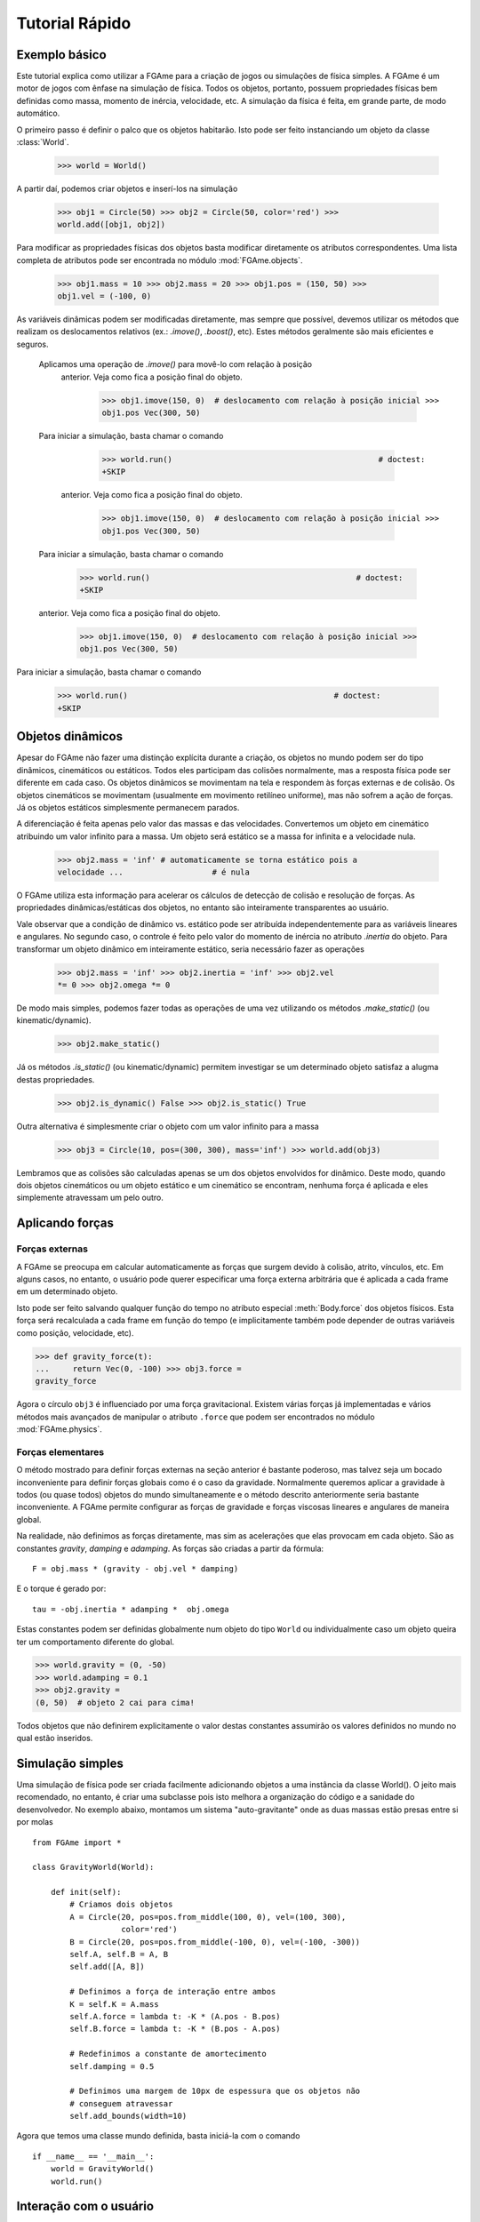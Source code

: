 ===============
Tutorial Rápido
===============

Exemplo básico
==============

Este tutorial explica como utilizar a FGAme para a criação de jogos ou
simulações de física simples. A FGAme é um motor de jogos com ênfase na
simulação de física. Todos os objetos, portanto, possuem propriedades físicas
bem definidas como massa, momento de inércia, velocidade, etc. A simulação da
física é feita, em grande parte, de modo automático.

O primeiro passo é definir o palco que os objetos habitarão. Isto pode ser feito
instanciando um objeto da classe :class:`World`.

    >>> world = World()

A partir daí, podemos criar objetos e inserí-los na simulação

    >>> obj1 = Circle(50) >>> obj2 = Circle(50, color='red') >>>
    world.add([obj1, obj2])

Para modificar as propriedades físicas dos objetos basta modificar diretamente
os atributos correspondentes. Uma lista completa de atributos pode ser
encontrada no módulo :mod:`FGAme.objects`.

    >>> obj1.mass = 10 >>> obj2.mass = 20 >>> obj1.pos = (150, 50) >>>
    obj1.vel = (-100, 0)

As variáveis dinâmicas podem ser modificadas diretamente, mas sempre que
possível, devemos utilizar os  métodos que realizam os deslocamentos relativos
(ex.: `.imove()`, `.boost()`, etc). Estes métodos geralmente são mais eficientes
e seguros.

.. |imove| replace:: :meth:`Body.imove`
.. |boost| replace:: :meth:`Body.boost`
.. |irotate| replace:: :meth:`Body.irotate`
.. |aboost| replace:: :meth:`Body.aboost`

+----------+---------------+-------------------------------+---------+
| Variável | Deslocamentos | Descrição                     | Unidade |
+==========+===============+===============================+=========+
| pos      | |imove|        | Posição do centro de massa    | px      |
+----------+---------------+-------------------------------+---------+
| vel      | |boost|       | Velocidade do centro de massa | px/s    |
+----------+---------------+-------------------------------+---------+
| theta    | |irotate|      | Ângulo de rotação             | rad     |
+----------+---------------+-------------------------------+---------+
| omega    | |aboost|      | Velocidade angular            | rad/s   |
+----------+---------------+-------------------------------+---------+

 Aplicamos uma operação de `.imove()` para movê-lo com relação à posição
  anterior. Veja como fica a posição final do objeto.

     >>> obj1.imove(150, 0)  # deslocamento com relação à posição inicial >>>
     obj1.pos Vec(300, 50)

 Para iniciar a simulação, basta chamar o comando

     >>> world.run()                                            # doctest:
     +SKIP



  anterior. Veja como fica a posição final do objeto.

     >>> obj1.imove(150, 0)  # deslocamento com relação à posição inicial >>>
     obj1.pos Vec(300, 50)

 Para iniciar a simulação, basta chamar o comando

     >>> world.run()                                            # doctest:
     +SKIP



 anterior. Veja como fica a posição final do objeto.

    >>> obj1.imove(150, 0)  # deslocamento com relação à posição inicial >>>
    obj1.pos Vec(300, 50)

Para iniciar a simulação, basta chamar o comando

    >>> world.run()                                            # doctest:
    +SKIP


Objetos dinâmicos
=================

Apesar do FGAme não fazer uma distinção explícita durante a criação, os objetos
no mundo podem ser do tipo dinâmicos, cinemáticos ou estáticos. Todos eles
participam das colisões normalmente, mas a resposta física pode ser diferente
em cada caso. Os objetos dinâmicos se movimentam na tela e respondem às forças
externas e de colisão. Os objetos cinemáticos se movimentam (usualmente em
movimento retilíneo uniforme), mas não sofrem a ação de forças. Já os objetos
estáticos simplesmente permanecem parados.

A diferenciação é feita apenas pelo valor das massas e das velocidades.
Convertemos um objeto em cinemático atribuindo um valor infinito para a massa.
Um objeto será estático se a massa for infinita e a velocidade nula.

    >>> obj2.mass = 'inf' # automaticamente se torna estático pois a
    velocidade ...                   # é nula


O FGAme utiliza esta informação para acelerar os cálculos de detecção de colisão
e resolução de forças. As propriedades dinâmicas/estáticas dos objetos, no
entanto são inteiramente transparentes ao usuário.

Vale observar que a condição de dinâmico vs. estático pode ser atribuída
independentemente para as variáveis lineares e angulares. No segundo caso, o
controle é feito pelo valor do momento de inércia no atributo `.inertia` do
objeto. Para transformar um objeto dinâmico em inteiramente estático, seria
necessário fazer as operações

    >>> obj2.mass = 'inf' >>> obj2.inertia = 'inf' >>> obj2.vel
    *= 0 >>> obj2.omega *= 0

De modo mais simples, podemos fazer todas as operações de uma vez utilizando os
métodos `.make_static()` (ou kinematic/dynamic).

    >>> obj2.make_static()

Já os métodos `.is_static()` (ou kinematic/dynamic) permitem investigar se um
determinado objeto satisfaz a alugma destas propriedades.

    >>> obj2.is_dynamic() False >>> obj2.is_static() True

Outra alternativa é simplesmente criar o objeto com um valor infinito para a
massa

    >>> obj3 = Circle(10, pos=(300, 300), mass='inf') >>> world.add(obj3)

Lembramos que as colisões são calculadas apenas se um dos objetos envolvidos for
dinâmico. Deste modo, quando dois objetos cinemáticos ou um objeto estático e
um cinemático se encontram, nenhuma força é aplicada e eles simplemente
atravessam um pelo outro.


Aplicando forças
================

Forças externas
---------------

A FGAme se preocupa em calcular automaticamente as forças que surgem devido à
colisão, atrito, vínculos, etc. Em alguns casos, no entanto, o usuário pode
querer especificar uma força externa arbitrária que é aplicada a cada frame em
um determinado objeto.

Isto pode ser feito salvando qualquer função do tempo no atributo especial
:meth:`Body.force` dos objetos físicos. Esta força será recalculada a cada
frame em função do tempo (e implicitamente também pode depender de outras
variáveis como posição, velocidade, etc).

>>> def gravity_force(t):
...     return Vec(0, -100) >>> obj3.force =
gravity_force

Agora o círculo ``obj3`` é influenciado por uma força gravitacional. Existem
várias forças já implementadas e vários métodos mais avançados de manipular o
atributo ``.force`` que podem ser encontrados no módulo :mod:`FGAme.physics`.


Forças elementares
------------------

O método mostrado para definir forças externas na seção anterior é bastante
poderoso, mas talvez seja um bocado inconveniente para definir forças globais
como é o caso da gravidade. Normalmente queremos aplicar a gravidade à todos
(ou quase todos) objetos do mundo simultaneamente e o método descrito
anteriormente seria bastante inconveniente. A FGAme permite configurar as
forças de gravidade e forças viscosas lineares e angulares de maneira global.

Na realidade, não definimos as forças diretamente, mas sim as acelerações que
elas provocam em cada objeto. São as constantes `gravity`, `damping` e
`adamping`. As forças são criadas a partir da fórmula::

    F = obj.mass * (gravity - obj.vel * damping)

E o torque é gerado por::

    tau = -obj.inertia * adamping *  obj.omega

Estas constantes podem ser definidas globalmente num objeto do tipo ``World`` ou
individualmente caso um objeto queira ter um comportamento diferente do global.

>>> world.gravity = (0, -50)
>>> world.adamping = 0.1
>>> obj2.gravity =
(0, 50)  # objeto 2 cai para cima!

Todos objetos que não definirem explicitamente o valor destas constantes
assumirão os valores definidos no mundo no qual estão inseridos.


Simulação simples
=================

Uma simulação de física pode ser criada facilmente adicionando objetos a uma
instância da classe World(). O jeito mais recomendado, no entanto, é criar uma
subclasse pois isto melhora a organização do código e a sanidade do
desenvolvedor. No exemplo abaixo, montamos um sistema "auto-gravitante" onde as
duas massas estão presas entre si por molas

::

    from FGAme import *

    class GravityWorld(World):

        def init(self):
            # Criamos dois objetos
            A = Circle(20, pos=pos.from_middle(100, 0), vel=(100, 300),
                       color='red')
            B = Circle(20, pos=pos.from_middle(-100, 0), vel=(-100, -300))
            self.A, self.B = A, B
            self.add([A, B])

            # Definimos a força de interação entre ambos
            K = self.K = A.mass
            self.A.force = lambda t: -K * (A.pos - B.pos)
            self.B.force = lambda t: -K * (B.pos - A.pos)

            # Redefinimos a constante de amortecimento
            self.damping = 0.5

            # Definimos uma margem de 10px de espessura que os objetos não
            # conseguem atravessar
            self.add_bounds(width=10)

Agora que temos uma classe mundo definida, basta iniciá-la com o comando

::

    if __name__ == '__main__':
        world = GravityWorld()
        world.run()


Interação com o usuário
=======================

Até agora vimos apenas como controlar os parâmetros de simulação física. É
lógico que em um jogo deve ser existir alguma forma de interação com o usuário.
Na FGAme, esta interação é controlada a partir da noção de eventos e callbacks.
É possível registrar funções que são acionadas sempre que um determinado evento
ocorre. Eventos podem ser disparados pelo usuário (ex.: apertar uma tecla), ou
pela simulação (ex.: ocorrência de uma colisão).

Digamos que a simulação deva pausar ou despausar sempre que a tecla de espaço
for apertada. Neste caso, devemos ligar o evento "apertou a tecla espaço" com a
função `.toggle_pause()` do mundo, que alterna o estado de pausa da simulação.

>>> on_key_down('space', world.toggle_pause)               # doctest: +SKIP

A tabela abaixo mostra os eventos mais comuns e a assinatura das funções de
callback

.. |kd| replace:: ``key-down``
.. |ku| replace:: ``key-up``
.. |lp| replace:: ``long-press``
.. |mm| replace:: ``mouse-motion``
.. |md| replace:: ``mouse-button-down``
.. |mu| replace:: ``mouse-button-up``
.. |ml| replace:: ``mouse-long-press``

+--------+-----------+---------------------------------------------------+
| Evento | Argumento | Descrição                                         |
+========+===========+===================================================+
| |kd|   | tecla     | Chamado no frame que uma tecla é pressionada.     |
|        |           | O argumento pode ser um objeto 'tecla', que       |
|        |           | depende do back end utilizado ou uma string,      |
|        |           | que é portável para todos back ends.              |
|        |           |                                                   |
|        |           | A string corresponde à tecla escolhida. Teclas    |
|        |           | especiais podem ser acessadas pelos seus nomes    |
|        |           | como em 'space', 'up', 'down', etc.               |
|        |           |                                                   |
|        |           | Os callbacks do tipo 'key-down' são funções que   |
|        |           | não recebem nenhum argumento.                     |
+--------+-----------+---------------------------------------------------+
| |ku|   | tecla     | Como em 'key-down', mas é executado no frame em   |
|        |           | que a tecla é liberada pelo usuário.              |
+--------+-----------+---------------------------------------------------+
| |lp|   | tecla     | Semelhante aos anteriores, mas é executado em     |
|        |           | *todos* os frames em que a tecla se mantiver      |
|        |           | pressionada.                                      |
+--------+-----------+---------------------------------------------------+
| |mm|   | nenhum    | Executado sempre que o ponteiro do mouse estiver  |
|        |           | presente na tela.                                 |
|        |           |                                                   |
|        |           | O callback é uma função que recebe um vetor com a |
|        |           | posição do mouse como primeiro argumento.         |
+--------+-----------+---------------------------------------------------+
| |md|   | botão     | Semelhante aos eventos de 'key-down', 'key-up' e  |
| |mu|   |           | 'long-press'. Deve ser registrada com 'left',     |
| |ml|   |           | 'right', 'middle', 'wheel-up' ou 'wheel-down'.    |
|        |           |                                                   |
|        |           | A grande diferença está em que o callback recebe  |
|        |           | a posição do ponteiro do mouse como primeiro      |
|        |           | argumento.                                        |
|        |           |                                                   |
+--------+-----------+---------------------------------------------------+

Um método prático de definir associar um método de uma classe a um evento
especifico é utilizar o decorador ``@listen``. Funciona de maneira semelhante
às funções :func:`on_key_down`, :func:`on_key_up`, etc, mas exige um sinal como
primeiro argumento.

::

    class GravityWorld(World):
        ...

        @listen('key-down', 'space')
        def toggle(self):
            self.toggle_pause()

        @listen('long-press', 'right')
        def move_right(self):
            self.A.imove(5, 0)

        @listen('long-press', 'left')
        def move_left(self):
            self.A.imove(-5, 0)

        @listen('long-press', 'up')
        def move_up(self):
            self.A.imove(0, 5)

        @listen('long-press', 'down')
        def move_down(self):
            self.A.imove(0, -5)


Pronto! Agora você já sabe o básico para criar um jogo ou simulação simples
utilizando a FGAme. Nas próximas seções vamos revisar com mais detalhes como a
FGAme funciona e os princípios gerais de implementação e organização de um
motor de jogos orientado à física.


Exemplo: interação com o mouse
------------------------------

Vamos modificar o exemplo anterior para que seja possível adicionar novos
círculos utilizando o mouse. Queremos definir a posição inicial no instante em
que o botão esquerdo do mouse é clicado e a velocidade seria dada pela posição
relativa quando o usuário soltar o botão. Podemos dividir este procedimento em
3 etapas:

Frame em que o botão é pressionado:
    Acrescenta o círculo e pausa a simulação
Enquanto o botão é pressionado:
    Desenha uma linha na tela ligando o centro do círculo ao ponto atual.
Após o usuário soltar o botão:
    Calcula a velocidade a partir da linha e remove-a do mundo. Restaura a
    simulação.

Podemos implementar cada uma destas etapas ouvindo os eventos
``mouse-button-down``, ``mouse-long-press`` e ``mouse-button-up``,
respectivamente. O primeiro evento, que consiste em pausar a simulação e
acrescentar o círculo pode ser implementado como::

    class GravityWorld(World):
        ...

        @listen('mouse-button-down', 'left')
        def add_circle(self, pos):
            self.pause()
            self.circle = Circle(20, pos=pos, color='random')
            self.line = draw.Segment(pos, pos)
            self.add([self.circle, self.line])

Observe que a função add_circle() possui um argumento adicional `pos` que
determina a posição do cursor do mouse na tela. Isto difere um pouco dos
eventos ``key-up`` e ``key-down`` que não pedem argumentos adicionais.

Pausamos a simulação com o método :meth:`FGAme.World.pause` e posteriormente
criamos os atributos ``circle`` e ``line`` para armazenar o círculo recém
criado e a linha que define o vetor de velocidade. Note que criamos o segmento
de reta a partir da classe :cls:`FGAme.draw.Segment`. Todos os objetos
definidos no módulo :mod:`FGAme.draw` definem uma interface de renderização mas
não participam da física. Isto é útil para desenhar elementos gráficos do jogo
sem se preocupar que eles possam sair por aí colidindo com os outros objetos na
tela. O módulo :mod:`FGAme.draw` possui classes correspondentes à todos os
objetos físicos definidos em :mod:`FGAme`, além de algumas outras classes
adicionais.

Note que é necessário adicionar a linha e o círculo ao mundo com o método
:meth:`FGAme.World.add` para que sejam mostrados na tela e possam interagir com
os outros objetos físicos.

Esta função implementa a lógica de pausar a simulação e acrescentar o círculo
quando o clique inicia. Note que após soltar o mouse, a simulação permanece
parada. Devemos ouvir o ``mouse-long-press`` para atualizar a linha e o
``mouse-button-up`` para continuar a simulação.

::

    class GravityWorld(World):
        ...
        @listen('mouse-long-press', 'left')
            def set_circle_velocity(self, pos):
                self.line.end = pos


        @listen('mouse-button-up', 'left')
            def launch_circle(self, pos):
                self.resume()
                self.remove(self.line)
                self.circle.vel = 4 * self.line.direction


O handler de ``mouse-long-press`` simplesmente atualiza a posição do ponto final
da linha na tela. Quando o usuário larga o botão, executamos o evento
``mouse-button-up``, que despausa a simulação, remove a linha e define a
velocidade do círculo como sendo proporcional ao vetor de direção do segmento
de reta.

